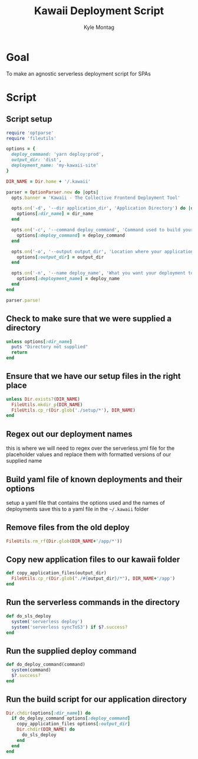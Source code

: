 #+TITLE: Kawaii Deployment Script
#+AUTHOR: Kyle Montag
#+EMAIL: thekylemontag@gmail.com
#+options: num:nil
* Goal
  To make an agnostic serverless deployment script for SPAs

* Script
:PROPERTIES:
:header-args: :shebang "#!/usr/bin/env ruby" :tangle kawaii
:END:
** Script setup 
 #+BEGIN_SRC ruby
   require 'optparse'
   require 'fileutils'

   options = {
     deploy_command: 'yarn deploy:prod',
     output_dir: 'dist',
     deployment_name: 'my-kawaii-site'
   }

   DIR_NAME = Dir.home + '/.kawaii'

   parser = OptionParser.new do |opts|
     opts.banner = 'Kawaii - The Collective Frontend Deployment Tool'

     opts.on('-d', '--dir application_dir', 'Application Directory') do |dir_name|
       options[:dir_name] = dir_name
     end

     opts.on('-c', '--command deploy_command', 'Command used to build your application') do |deploy_command|
       options[:deploy_command] = deploy_command
     end

     opts.on('-o', '--output output_dir', 'Location where your application is output') do |output_dir|
       options[:output_dir] = output_dir
     end

     opts.on('-n', '--name deploy_name', 'What you want your deployment to be called') do |deploy_name|
       options[:deployment_name] = deploy_name
     end
   end

   parser.parse!
    #+END_SRC 

** Check to make sure that we were supplied a directory
#+BEGIN_SRC ruby
unless options[:dir_name]
  puts "Directory not supplied"
  return
end
#+END_SRC

** Ensure that we have our setup files in the right place
#+BEGIN_SRC ruby
  unless Dir.exists?(DIR_NAME)
    FileUtils.mkdir_p(DIR_NAME)
    FileUtils.cp_r(Dir.glob('./setup/*'), DIR_NAME)
  end
#+END_SRC

** Regex out our deployment names
   this is where we will need to regex over the serverless.yml file for the placeholder values
   and replace them with formatted versions of our supplied name

** Build yaml file of known deployments and their options
   setup a yaml file that contains the options used and the names of deployments
   save this to a yaml file in the =~/.kawaii= folder

** Remove files from the old deploy
#+BEGIN_SRC ruby
FileUtils.rm_rf(Dir.glob(DIR_NAME+'/app/*'))
#+END_SRC

** Copy new application files to our kawaii folder
#+BEGIN_SRC ruby
  def copy_application_files(output_dir)
    FileUtils.cp_r(Dir.glob("./#{output_dir}/*"), DIR_NAME+'/app')
  end
#+END_SRC

** Run the serverless commands in the directory
#+BEGIN_SRC ruby
def do_sls_deploy
  system('serverless deploy')
  system('serverless syncToS3') if $?.success?
end
#+END_SRC

** Run the supplied deploy command
#+BEGIN_SRC ruby
def do_deploy_command(command)
  system(command)
  $?.success?
end
#+END_SRC
** Run the build script for our application directory
#+BEGIN_SRC ruby
  Dir.chdir(options[:dir_name]) do
    if do_deploy_command options[:deploy_command]
      copy_application_files options[:output_dir]
      Dir.chdir(DIR_NAME) do
        do_sls_deploy
      end
    end
  end
#+END_SRC
